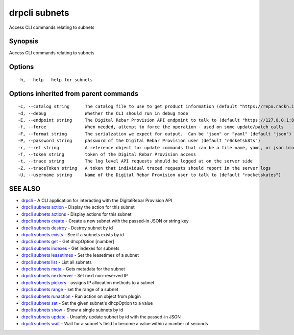 drpcli subnets
==============

Access CLI commands relating to subnets

Synopsis
--------

Access CLI commands relating to subnets

Options
-------

::

      -h, --help   help for subnets

Options inherited from parent commands
--------------------------------------

::

      -c, --catalog string      The catalog file to use to get product information (default "https://repo.rackn.io")
      -d, --debug               Whether the CLI should run in debug mode
      -E, --endpoint string     The Digital Rebar Provision API endpoint to talk to (default "https://127.0.0.1:8092")
      -f, --force               When needed, attempt to force the operation - used on some update/patch calls
      -F, --format string       The serialzation we expect for output.  Can be "json" or "yaml" (default "json")
      -P, --password string     password of the Digital Rebar Provision user (default "r0cketsk8ts")
      -r, --ref string          A reference object for update commands that can be a file name, yaml, or json blob
      -T, --token string        token of the Digital Rebar Provision access
      -t, --trace string        The log level API requests should be logged at on the server side
      -Z, --traceToken string   A token that individual traced requests should report in the server logs
      -U, --username string     Name of the Digital Rebar Provision user to talk to (default "rocketskates")

SEE ALSO
--------

-  `drpcli <drpcli.html>`__ - A CLI application for interacting with the
   DigitalRebar Provision API
-  `drpcli subnets action <drpcli_subnets_action.html>`__ - Display the
   action for this subnet
-  `drpcli subnets actions <drpcli_subnets_actions.html>`__ - Display
   actions for this subnet
-  `drpcli subnets create <drpcli_subnets_create.html>`__ - Create a new
   subnet with the passed-in JSON or string key
-  `drpcli subnets destroy <drpcli_subnets_destroy.html>`__ - Destroy
   subnet by id
-  `drpcli subnets exists <drpcli_subnets_exists.html>`__ - See if a
   subnets exists by id
-  `drpcli subnets get <drpcli_subnets_get.html>`__ - Get dhcpOption
   [number]
-  `drpcli subnets indexes <drpcli_subnets_indexes.html>`__ - Get
   indexes for subnets
-  `drpcli subnets leasetimes <drpcli_subnets_leasetimes.html>`__ - Set
   the leasetimes of a subnet
-  `drpcli subnets list <drpcli_subnets_list.html>`__ - List all subnets
-  `drpcli subnets meta <drpcli_subnets_meta.html>`__ - Gets metadata
   for the subnet
-  `drpcli subnets nextserver <drpcli_subnets_nextserver.html>`__ - Set
   next non-reserved IP
-  `drpcli subnets pickers <drpcli_subnets_pickers.html>`__ - assigns IP
   allocation methods to a subnet
-  `drpcli subnets range <drpcli_subnets_range.html>`__ - set the range
   of a subnet
-  `drpcli subnets runaction <drpcli_subnets_runaction.html>`__ - Run
   action on object from plugin
-  `drpcli subnets set <drpcli_subnets_set.html>`__ - Set the given
   subnet's dhcpOption to a value
-  `drpcli subnets show <drpcli_subnets_show.html>`__ - Show a single
   subnets by id
-  `drpcli subnets update <drpcli_subnets_update.html>`__ - Unsafely
   update subnet by id with the passed-in JSON
-  `drpcli subnets wait <drpcli_subnets_wait.html>`__ - Wait for a
   subnet's field to become a value within a number of seconds
